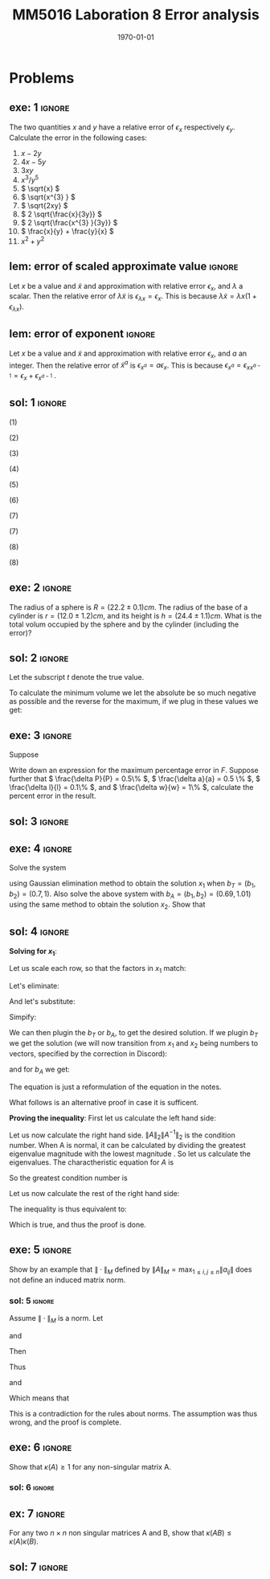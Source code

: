 #+TITLE: MM5016 Laboration 8 Error analysis
#+DATE: \today
#+OPTIONS: num:t
#+OPTIONS: tags:t tasks:t tex:t timestamp:t toc:nil todo:t |:t
#+EXCLUDE_TAGS: noexport
#+KEYWORDS:
#+LANGUAGE: se
#+LaTeX_CLASS: notesse
#+LATEX_HEADER: \input{/home/john/texstuff/org/env.tex}
#+LATEX_HEADER: \input{/home/john/texstuff/org/bold.tex}
#+STARTUP: latexpreview

* Problems

** exe: 1 :ignore:
#+LATEX: \begin{exercise}[1]  \label{exe:1}
The two quantities \( x \) and \( y \) have a relative error
of \( \epsilon_x \) respectively \( \epsilon_y \). Calculate the error in the following cases:
1. \( x -2y \)
2. \( 4x -5y \)
3. \( 3xy \)
4. \( x^{3} / y^{5}  \)
5. \( \sqrt{x} \)
6. \( \sqrt{x^{3} } \)
7. \( \sqrt{2xy} \)
8. \( 2 \sqrt{\frac{x}{3y}} \)
9. \( 2 \sqrt{\frac{x^{3} }{3y}} \)
10. \( \frac{x}{y} + \frac{y}{x} \)
11. \( x^2 + y^2 \)
#+LATEX: \end{exercise}

** lem: error of scaled approximate value :ignore:
#+LATEX: \begin{lemma}[error of scaled approximate value] \label{lem:error_of_scaled_approximate_value}
Let \( x \) be a value and \( \tilde{x}  \) and approximation with relative error \( \epsilon _x \), and
\( \lambda \) a scalar. Then the relative error of \( \lambda \tilde{x}  \) is
\( \epsilon _{\lambda x } = \epsilon _{x} \). This is because \( \lambda \tilde{x} = \lambda x(1+ \epsilon _{\lambda x} ) \).
#+LATEX: \end{lemma}

** lem: error of exponent :ignore:
#+LATEX: \begin{lemma}[error of exponent] \label{lem:error_of_exponent}
Let \( x \) be a value and \( \tilde{x}  \) and approximation with relative
error \( \epsilon _{x} \), and \( a \) an integer. Then the relative error of
\( \tilde{x} ^{a}  \) is \( \epsilon _{x^{a} } = a \epsilon _{x} \). This is because
\( \epsilon _{x^{a} } = \epsilon _{x x^{a-1} } = \epsilon _{x} + \epsilon _{x^{a-1} } \) .
#+LATEX: \end{lemma}



** sol: 1 :ignore:
#+LATEX: \begin{solution}[1]  \label{sol:1}
(1)
\begin{align*}
\epsilon _{x - 2y} &   = \frac{x}{x - (2y) } \epsilon _{x} -
\frac{(2y) }{x - (2y) } \epsilon _{2y} \\
& = \frac{x}{x - 2 y } \epsilon _{x} -
\frac{2 y }{x - 2 y  } \epsilon _{y}
.
\end{align*}

(2)
\begin{align*}
\epsilon _{4x - 5y}  &  =
\frac{4x}{4x - 5y} \epsilon _{4x} - \frac{5y}{4x - 5y} \epsilon _{5y} \\
& = 
\frac{4x}{4x - 5y} \epsilon _{x} - \frac{5y}{4x - 5y} \epsilon _{y}
.
\end{align*}

(3)
\begin{align*}
\epsilon _{3xy} = \epsilon _{xy} = \epsilon _{x} + \epsilon _{y}
.
\end{align*}

(4)
\begin{align*}
\epsilon _{\frac{x^{3} }{y^{5} } } = \epsilon _{x^{3} } - \epsilon _{y^{5}} = 3 \epsilon _{x} - 5 \epsilon _{y}
.
\end{align*}

(5)
\begin{align*}
 &  \epsilon _{x} = \epsilon _{\sqrt{x}^{2}} = 2 \cdot\epsilon _{\sqrt{x}} \\
\implies & \epsilon _{\sqrt{x}} = \epsilon _{x} / 2
.
\end{align*}

(6)
\begin{align*}
\epsilon _{\sqrt{x^{3}}} = \frac{\epsilon _{x^{3}}}{2} = \frac{3}{2} \epsilon _{x}
.
\end{align*}
(7)
\begin{align*}
\epsilon _{\sqrt{2xy}}  &  = \epsilon _{\sqrt{2} \cdot  \sqrt{x} \cdot \sqrt{y}} \\
& = \epsilon _{\sqrt{x} \cdot  \sqrt{y}} = \epsilon _{\sqrt{x}} + \epsilon _{\sqrt{y}} \\
& = \frac{\epsilon _{x}}{2} + \frac{\epsilon _{y}}{2} 
.
\end{align*}

(7)
\begin{align*}
\epsilon _{2 \sqrt{ \frac{x^{3}}{3y}}}  &  = \epsilon _{\sqrt{ \frac{x^{3}}{3y}}}
= \frac{\epsilon _{\frac{x^{3}}{3y}}}{2} = \frac{\epsilon _{x^{3}} - \epsilon _{3y}}{2}
= \frac{3 \epsilon _{x} - \epsilon _{y}}{2} 
.
\end{align*}
(8)
\begin{align*}
\epsilon _{\frac{x}{y} + \frac{y}{x}}  &
= \frac{\frac{x}{y}}{\frac{x}{y} + \frac{y}{x}} \epsilon _{\frac{x}{y}}
+ \frac{\frac{y}{z}}{\frac{x}{y} + \frac{y}{x}} \epsilon _{\frac{y}{z}}
= \frac{x}{x + \frac{y ^2}{x}} \epsilon _{\frac{x}{y}}
+ \frac{y}{\frac{x}{yz} + \frac{y}{xz}} \epsilon _{\frac{y}{z}} \\
& = 
\frac{x}{x + \frac{y ^2}{x}} \epsilon _{\frac{x}{y}}
+ \frac{y}{\frac{x^2 + y ^2}{xyz}} \epsilon _{\frac{y}{z}} \\
& = 
\frac{x}{x + \frac{y ^2}{x}} \epsilon _{\frac{x}{y}}
+ \frac{x y ^2 z}{x^2 + y ^2} \epsilon _{\frac{y}{z}} \\
& = 
\frac{x ^2}{x ^2 + y ^2} \epsilon _{\frac{x}{y}}
+ \frac{x y ^2 z}{x^2 + y ^2} \epsilon _{\frac{y}{z}} \\
& =
\frac{x}{x ^2 + y ^2} (\epsilon _{\frac{x}{y}} + y ^2 z \epsilon _{\frac{y}{z}}) \\
& =
\frac{x}{x ^2 + y ^2} (\epsilon _{x} - \epsilon _{y} + y ^2 z (\epsilon _{y} - \epsilon _{z}))
.
\end{align*}

(8)
\begin{align*}
\epsilon _{x^2 + y^2}  &   = \frac{x ^2}{x^2 + y ^2} \epsilon _{x ^2} + \frac{y ^2}{x ^2 + y^2} \epsilon _{y ^2} \\
& = \frac{x ^2}{x^2 + y ^2} 2\epsilon _{x} + \frac{y ^2}{x ^2 + y^2} 2\epsilon _{y}
.
\end{align*}
#+LATEX: \end{solution}




** exe: 2 :ignore:
#+LATEX: \begin{exercise}[2]  \label{exe:2}
The radius of a sphere is \( R = (22.2 \pm 0.1)cm \). The radius
of the base of a cylinder is \( r= (12.0 \pm 1.2)cm \), and its
height is \( h=(24.4 \pm 1.1)cm \). What is the total volum
occupied by the sphere and by the cylinder (including the error)?
#+LATEX: \end{exercise}

** sol: 2 :ignore:
#+LATEX: \begin{solution}[2]  \label{sol:2}
Let the subscript \( t \) denote the true value.
\begin{align*}
V _{total}  &  = \frac{4 \pi}{3} (R + \delta R)^{3} + \pi (r+ \delta r) ^2 h \\
& = \frac{4 \pi}{3} (R^{3} + 3 R^2 \delta R + 3 R \delta R ^2 + \delta R^{3})
+ \pi (r ^2 + 2 \delta r+ \delta ^2) (h + \delta h) \\
& = \frac{4 \pi}{3} (R^{3} + 3 R^2 \delta R + 3 R \delta R ^2)
+ \pi (r ^2 + 2 \delta r) (h + \delta h) \\
& = \frac{4 \pi}{3} (R^{3} + 3 R^2 \delta R + 3 R \delta R ^2)
+ \pi (r ^2 h + r ^2 \delta h + 2 \delta h r + 2 \delta r \delta h) \\
& = \frac{4 \pi}{3} (R^{3} + 3 R^2 \delta R)
+ \pi (r ^2 h + r ^2 \delta h + 2r \delta h )
.
\end{align*}

To calculate the minimum volume we let the absolute be so much negative
as possible and the reverse for the maximum, if we plug in these values
we get:
\begin{align*}
55668.1 \leq V _{total} \leq 58068
.
\end{align*}


#+LATEX: \end{solution}

** exe: 3 :ignore:
#+LATEX: \begin{exercise}[3]  \label{exe:3}
Suppose
\begin{align*}
F = \frac{P \pi a^{4} }{8lw} 
.
\end{align*}
Write down an expression for the maximum percentage error in \( F \). Suppose
further that \( \frac{\delta P}{P} = 0.5\%  \), \( \frac{\delta a}{a} = 0.5 \% \), \( \frac{\delta l}{l} = 0.1\% \), and \( \frac{\delta w}{w} = 1\% \), calculate the
percent error in the result.
#+LATEX: \end{exercise}

** sol: 3 :ignore:
#+LATEX: \begin{solution}[3]  \label{sol:3}
\begin{align*}
\epsilon _{F}  &  = \epsilon _{\frac{P \pi a^{4}}{8 l w}} = \epsilon _{\frac{P a^{4}}{ l w} }
= \epsilon _{P a^{4}} - \epsilon _{l w} = (\epsilon _{P} + \epsilon _{a^{4}}) - (\epsilon _{l} + \epsilon _{w}) \\
& = \epsilon _{P} + 4 \epsilon _{a} - \epsilon _{l} - \epsilon _{w} \\
& = 0.5 \% + 4 \cdot 0.5\% - 0.1 \% - 0.1 \% \\
& = 2.3 \%
.
\end{align*}

#+LATEX: \end{solution}

** exe: 4 :ignore:
#+LATEX: \begin{exercise}[4]  \label{exe:4}
Solve the system
\begin{align*}
5x_1 + 7x_2 = b_1 \\
7x_1 + 10x_2 = b_2
,
\end{align*}
using Gaussian elimination method to obtain the solution \( x_1 \)
when \( b _{T} = (b_1, b_2) = (0.7, 1) \). Also solve the above system
with \( b_A = (b_1, b_2) = (0.69, 1.01) \) using the same method to
obtain the solution \( x_2 \). Show that
#+LATEX: \end{exercise}

** sol: 4 :ignore:
#+LATEX: \begin{solution}[4]  \label{sol:4}
*Solving for \( x_1 \)*:
\begin{align*}
5x_1 + 7x_2 = b_1 \\
7x_1 + 10x_2 = b_2
.
\end{align*}
Let us scale each row, so that the factors in \( x_1 \) match:
\begin{align*}
35x_1 + 49x_2 = 7b_1 \\
35x_1 + 50x_2 = 5b_2
.
\end{align*}
Let's eliminate:
\begin{align*}
35x_1 + 49x_2 = 7b_2 \\
 x_2 = 5b_2 - 7b_1
.
\end{align*}
And let's substitute:
\begin{align*}
35x_1 + 245 b_2 - 343 b_1 = 7 b_2 \\
x_2 = 5b_2 - 7b_1
.
\end{align*}

Simpify:
\begin{align*}
x_1 = 10 b_1 - 7 b_2 \\
x_2 = 5b_2 - 7b_1
.
\end{align*}

We can then plugin the \( b_T \) or \( b_A \), to get the desired solution.
If we plugin \( b_T \) we get the solution (we will now transition from \( x_1 \) and
\( x_2 \) being numbers to vectors, specified by the correction in Discord):
\begin{align*}
x_1 =
\left( \begin{array}{c}
0 \\
0.1
\end{array} \right)
.
\end{align*}

and for \( b_A \) we get:
\begin{align*}
x_2 =
\left( \begin{array}{}
-0.17 \\
0.22
\end{array} \right)
.
\end{align*}

The equation is just a reformulation of the equation in the notes.

What follows is an alternative proof in case it is sufficent.

*Proving the inequality*:
First let us calculate the left hand side:
\begin{align*}
 &  \frac{\| x_1 - x_2 \| _{2}}{\| x_1 \| _{2}} \\
& = \frac{\sqrt{0.17 ^2 + 0.02 ^2}}{\sqrt{0.1 ^2}} \\
& = 10 \cdot \sqrt{0.0293}
.
\end{align*}


Let us now calculate the right hand side.
\( \| A \| _{2} \| A^{-1}  \| _{2} \) is the condition number. When A is normal, it can
be calculated by dividing the greatest eigenvalue magnitude with
the lowest magnitude . So let us
calculate the eigenvalues.
The charactheristic equation for \( A \) is
\begin{align*}
 &  (5- \lambda) (10 - \lambda) - 49 = 0 \\
\iff & \lambda ^2 - 15x + 1 = 0 \\
\iff & (\lambda - \frac{15}{2}) ^2  = \frac{15 ^2}{4}  -1 \\
\iff & (\lambda - \frac{15}{2}) ^2  = \frac{15 ^2 - 4}{4} \\
\iff & (\lambda - \frac{15}{2})  = \pm \frac{\sqrt{15 ^2 - 4}}{2} \\
\iff & \lambda  = \frac{15}{2} \pm \frac{\sqrt{15 ^2 - 4}}{2} \\
\iff & \lambda  =  \frac{15 \pm \sqrt{15 ^2 - 4}}{2} \\
\iff & \lambda  =  \frac{15 \pm \sqrt{221}}{2}
.
\end{align*}

So the greatest condition number is
\begin{align*}
 &  \frac{15 + \sqrt{221}}{15 - \sqrt{221}} \\
& = \frac{15 ^2 + 221 + 30 \sqrt{221}}{15 ^2 - 221} \\
& = \frac{223 + 15 \sqrt{221}}{2} 
.
\end{align*}


Let us now calculate the rest of the right hand side:

\begin{align*}
 &  \frac{\| b_T - b_A \| _{2}}{\| b_T \| _{2}} \\
& = \frac{\sqrt{0.01 ^2 + 0.01 ^2}}{\sqrt{0.7 ^2 + 1}} \\
& = \frac{\sqrt{0.0002}}{\sqrt{1.49}} 
.
\end{align*}

The inequality is thus equivalent to:
\begin{align*}
 &  10 \cdot \sqrt{0.0293} \leq \frac{1}{2} (223 + 15 \sqrt{221})\frac{\sqrt{0.0002}}{\sqrt{1.49}} \\
\iff &  20 \cdot \sqrt{0.0293} \leq (223 + 15 \sqrt{221})\frac{\sqrt{0.0002}}{\sqrt{1.49}} \\
\iff & \sqrt{400 \cdot 0.0293} \leq (223 + 15 \sqrt{221}) \sqrt{\frac{0.0002}{1.49} } \\
\iff & \sqrt{11.72} \leq (223 + 15 \sqrt{221}) \sqrt{\frac{1}{10^{4}} \cdot \frac{2}{1.49}} \\
\iff & \sqrt{11.72} \leq (223 + 15 \sqrt{221}) \frac{1}{10 ^2} \cdot \sqrt{\frac{2}{1.49}} \\
\iff & 10 ^2 \sqrt{11.72} \leq (223 + 15 \sqrt{221}) \cdot \sqrt{\frac{2}{1.49}} \\
\iff &  \sqrt{1172} \leq (223 + 15 \sqrt{221}) \cdot \sqrt{\frac{2}{1.49}} \\
\iff &  \sqrt{\frac{1.49 \cdot1172}{2}} \leq 223 + 15 \sqrt{221} \\
\iff &  \sqrt{873.14} \leq 223 + 15 \sqrt{221}
.
\end{align*}

Which is true, and thus the proof is done.
#+LATEX: \end{solution}


** exe: 5 :ignore:
#+LATEX: \begin{exercise}[5]  \label{exe:5}
Show by an example that \( \| \cdot \| _{M}  \) defined by
\( \| A \| _{M} = \max_{1\leq i,j \leq n} \| a _{ij} \|  \) does not define an induced
matrix norm.
#+LATEX: \end{exercise}

*** sol: 5 :ignore:
#+LATEX: \begin{solution}[5]  \label{sol:5}
Assume \( \| \cdot \| _{M} \) is a norm.
Let
\begin{align*}
A =
\left( \begin{array}{c c}
1  &  3 \\
0  &  1 
\end{array} \right)
,
\end{align*}
and
\begin{align*}
B =
\left( \begin{array}{c c}
1  &  0 \\
3  &  1
\end{array} \right)
.
\end{align*}

Then
\begin{align*}
AB =
\left( \begin{array}{c c}
10  &  3 \\
3  &  1
\end{array} \right)
.
\end{align*}
Thus
\begin{align*}
\| A \| \| B \| = 9
\end{align*}
and
\begin{align*}
\| AB \| = 10
.
\end{align*}

Which means that
\begin{align*}
\| A \| \| B \| < \| AB \| 
.
\end{align*}
This is a contradiction for the rules about norms. The assumption
was thus wrong, and the proof is complete.
#+LATEX: \end{solution}


** exe: 6 :ignore:
#+LATEX: \begin{exercise}[6]  \label{exe:6}
Show that \( \kappa(A) \geq 1 \) for any non-singular matrix A.
#+LATEX: \end{exercise}

*** sol: 6                                                        :ignore:
#+LATEX: \begin{solution}[6]  \label{sol:6b}
\begin{align*}
\kappa(A) = \| A \| \| A^{-1}  \| \geq \| A A^{-1}   \| = \| I \| = 1
.
\end{align*}
#+LATEX: \end{solution}

** ex: 7 :ignore:
#+LATEX: \begin{example}[7]  \label{ex:7}
For any two \( n \times n \) non singular matrices A and B, show that
\( \kappa(AB) \leq \kappa(A)\kappa(B) \).
#+LATEX: \end{example}

** sol: 7 :ignore:
#+LATEX: \begin{solution}[7]  \label{sol:7}
\begin{align*}
 &  \kappa(A)\kappa(B) = \| A \| \| A^{-1}  \| \| B \| \| B^{-1}  \| \\
& = \| A \| \| B \| \| B^{-1}  \| \| A^{-1}  \| \\
& \geq \| AB \| \| B^{-1} A^{-1}  \| \\
& = \| AB \| \| (AB)^{-1}  \| \\
& = \kappa(AB)
.
\end{align*}

#+LATEX: \end{solution}


